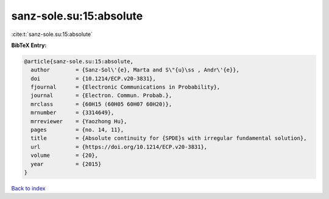 sanz-sole.su:15:absolute
========================

:cite:t:`sanz-sole.su:15:absolute`

**BibTeX Entry:**

.. code-block:: bibtex

   @article{sanz-sole.su:15:absolute,
     author        = {Sanz-Sol\'{e}, Marta and S\"{u}\ss , Andr\'{e}},
     doi           = {10.1214/ECP.v20-3831},
     fjournal      = {Electronic Communications in Probability},
     journal       = {Electron. Commun. Probab.},
     mrclass       = {60H15 (60H05 60H07 60H20)},
     mrnumber      = {3314649},
     mrreviewer    = {Yaozhong Hu},
     pages         = {no. 14, 11},
     title         = {Absolute continuity for {SPDE}s with irregular fundamental solution},
     url           = {https://doi.org/10.1214/ECP.v20-3831},
     volume        = {20},
     year          = {2015}
   }

`Back to index <../By-Cite-Keys.html>`_

